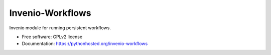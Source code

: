 ..
    This file is part of Invenio.
    Copyright (C) 2015, 2016 CERN.

    Invenio is free software; you can redistribute it
    and/or modify it under the terms of the GNU General Public License as
    published by the Free Software Foundation; either version 2 of the
    License, or (at your option) any later version.

    Invenio is distributed in the hope that it will be
    useful, but WITHOUT ANY WARRANTY; without even the implied warranty of
    MERCHANTABILITY or FITNESS FOR A PARTICULAR PURPOSE.  See the GNU
    General Public License for more details.

    You should have received a copy of the GNU General Public License
    along with Invenio; if not, write to the
    Free Software Foundation, Inc., 59 Temple Place, Suite 330, Boston,
    MA 02111-1307, USA.

    In applying this license, CERN does not
    waive the privileges and immunities granted to it by virtue of its status
    as an Intergovernmental Organization or submit itself to any jurisdiction.

===================
 Invenio-Workflows
===================

.. image:: https://img.shields.io/travis/inveniosoftware/invenio-workflows.svg
        :target: https://travis-ci.org/inveniosoftware/invenio-workflows

.. image:: https://img.shields.io/coveralls/inveniosoftware/invenio-workflows.svg
        :target: https://coveralls.io/r/inveniosoftware/invenio-workflows

.. image:: https://img.shields.io/github/tag/inveniosoftware/invenio-workflows.svg
        :target: https://github.com/inveniosoftware/invenio-workflows/releases

.. image:: https://img.shields.io/pypi/dm/invenio-workflows.svg
        :target: https://pypi.python.org/pypi/invenio-workflows

.. image:: https://img.shields.io/github/license/inveniosoftware/invenio-workflows.svg
        :target: https://github.com/inveniosoftware/invenio-workflows/blob/master/LICENSE


Invenio module for running persistent workflows.

* Free software: GPLv2 license
* Documentation: https://pythonhosted.org/invenio-workflows
